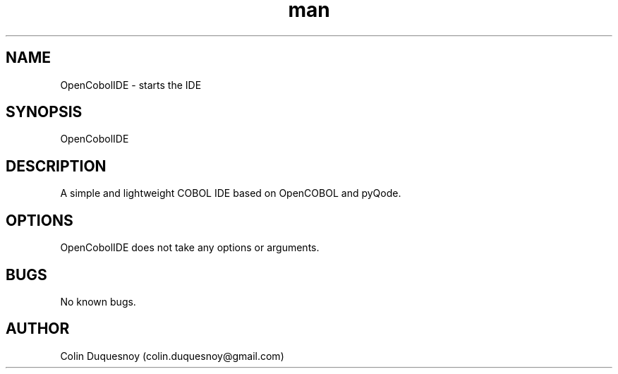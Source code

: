 .\" Manpage for OpenCobolIDE.
.\" Contact colin.duquesnoy@gmail.com to correct errors or typos.
.TH man 1 "07 Dec 2013" "2.0.1" "open-cobol-ide man page"
.SH NAME
OpenCobolIDE \- starts the IDE
.SH SYNOPSIS
OpenCobolIDE
.SH DESCRIPTION
A simple and lightweight COBOL IDE based on OpenCOBOL and pyQode.
.SH OPTIONS
OpenCobolIDE does not take any options or arguments.
.SH BUGS
No known bugs.
.SH AUTHOR
Colin Duquesnoy (colin.duquesnoy@gmail.com)